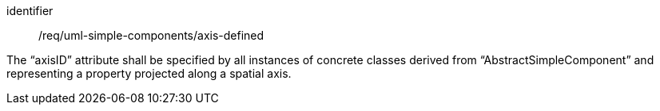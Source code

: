 [requirement,model=ogc]
====
[%metadata]
identifier:: /req/uml-simple-components/axis-defined

The “axisID” attribute shall be specified by all instances of concrete classes derived from “AbstractSimpleComponent” and representing a property projected along a spatial axis.
====
